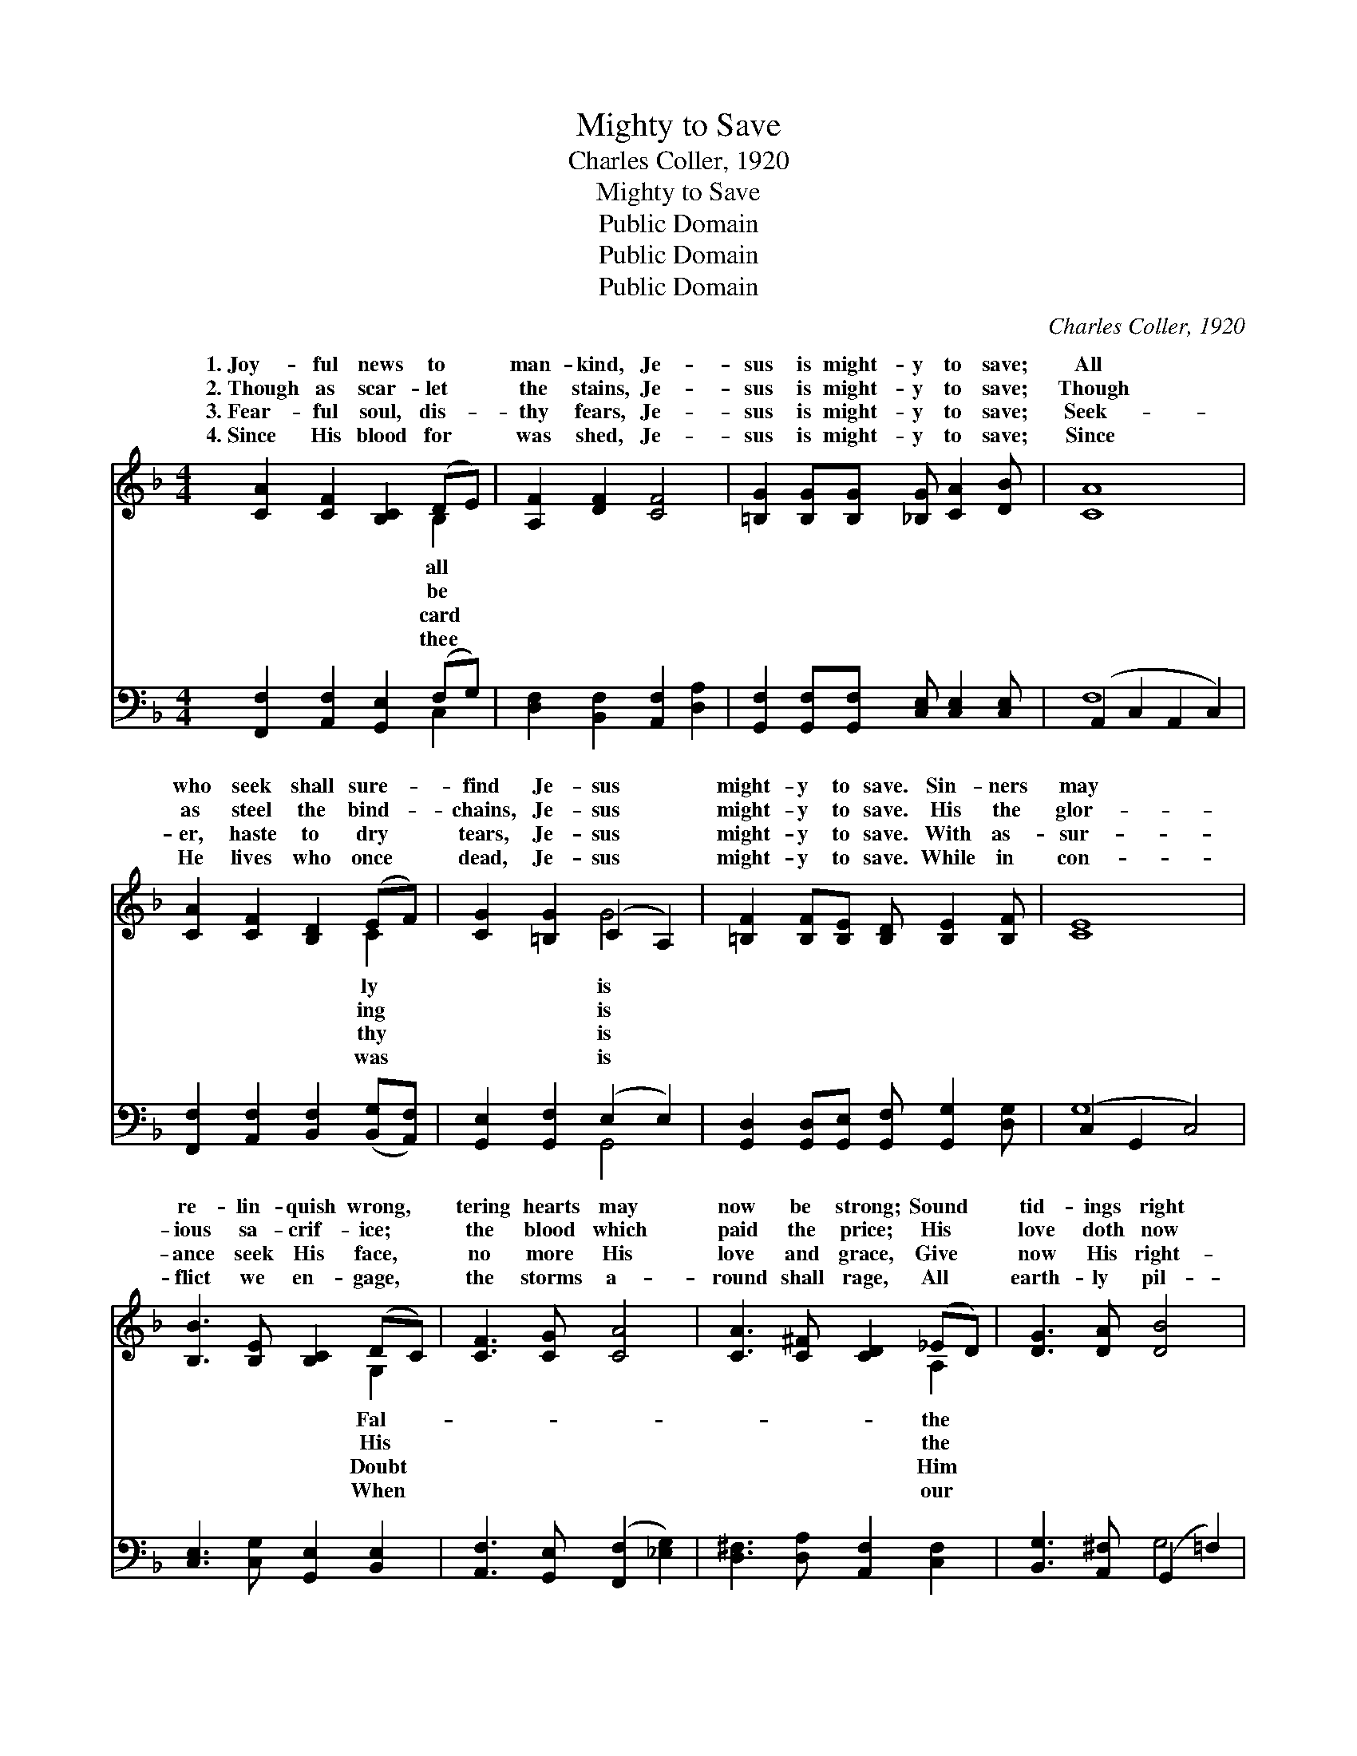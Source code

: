 X:1
T:Mighty to Save
T:Charles Coller, 1920
T:Mighty to Save
T:Public Domain
T:Public Domain
T:Public Domain
C:Charles Coller, 1920
Z:Public Domain
%%score ( 1 2 ) ( 3 4 )
L:1/8
M:4/4
K:F
V:1 treble 
V:2 treble 
V:3 bass 
V:4 bass 
V:1
 [CA]2 [CF]2 [B,C]2 (DE) | [A,F]2 [DF]2 [CF]4 | [=B,G]2 [B,G][B,G] [_B,G] [CA]2 [DB] | [CA]8 | %4
w: 1.~Joy- ful news to *|man- kind, Je-|sus is might- y to save;|All|
w: 2.~Though as scar- let *|the stains, Je-|sus is might- y to save;|Though|
w: 3.~Fear- ful soul, dis- *|thy fears, Je-|sus is might- y to save;|Seek-|
w: 4.~Since His blood for *|was shed, Je-|sus is might- y to save;|Since|
 [CA]2 [CF]2 [B,D]2 (EF) | [CG]2 [=B,G]2 (C2 A,2) | [=B,F]2 [B,F][B,E] [B,D] [B,E]2 [B,F] | [CE]8 | %8
w: who seek shall sure- *|find Je- sus *|might- y to save. Sin- ners|may|
w: as steel the bind- *|chains, Je- sus *|might- y to save. His the|glor-|
w: er, haste to dry *|tears, Je- sus *|might- y to save. With as-|sur-|
w: He lives who once *|dead, Je- sus *|might- y to save. While in|con-|
 [B,B]3 [B,E] [B,C]2 (DC) | [CF]3 [CG] [CA]4 | [CA]3 [C^F] [CD]2 (_ED) | [DG]3 [DA] [DB]4 | %12
w: re- lin- quish wrong, *|tering hearts may|now be strong; Sound *|tid- ings right|
w: ious sa- crif- ice; *|the blood which|paid the price; His *|love doth now|
w: ance seek His face, *|no more His|love and grace, Give *|now His right-|
w: flict we en- gage, *|the storms a-|round shall rage, All *|earth- ly pil-|
 [Cc]2 [CA]2 [B,B]2 [CG]2 | [A,A]2 [=B,F]2 [Cc]4 | [=B,G]2 [B,G][B,G] [D=B] [CA]2 [B,G] | %15
w: a- long, Je- sus|is might- y,|is might- y to save. *|
w: e- ntice; Je- sus|is might- y,|is might- y to save. Je-|
w: ful place, Je- sus|is might- y,|is might- y to save. *|
w: grim- age, Je- sus|is might- y,|is might- y to save. *|
 C D2 ^D E4 ||"^Refrain" [B,C]4 [B,D]2 [B,C]2 | [B,C] [B,E]2 [CG] [EB]4 | [B,C]4 [B,D]2 [B,C]2 | %19
w: ||||
w: sus is might- y|save, Je- sus|is might- y to|save; From the|
w: ||||
w: ||||
 [A,C] [CF]2 [CA] [Cc]4 | [DB]3 [_EA] [DG][C^F] [DG]2 | [CA]3 [_DG] [CF][B,E](C=B,) | %22
w: |||
w: ut- ter- most, to|the ut- ter- most, Might-|y to save! * * *|
w: |||
w: |||
 [CFc]2 [DFc]4 [B,E]2 | [A,F]8 |] %24
w: ||
w: ||
w: ||
w: ||
V:2
 x6 B,2 | x8 | x8 | x8 | x6 C2 | x4 G4 | x8 | x8 | x6 G,2 | x8 | x6 A,2 | x8 | x8 | x8 | x8 | c8 || %16
w: all||||ly|is|||Fal-||the||||||
w: be||||ing|is|||His||the|||||to|
w: card||||thy|is|||Doubt||Him||||||
w: thee||||was|is|||When||our||||||
 x8 | x8 | x8 | x8 | x8 | x6 F2 | x8 | x8 |] %24
w: ||||||||
w: ||||||||
w: ||||||||
w: ||||||||
V:3
 [F,,F,]2 [A,,F,]2 [G,,E,]2 (F,G,) | [D,F,]2 [B,,F,]2 [A,,F,]2 [D,A,]2 | %2
 [G,,F,]2 [G,,F,][G,,F,] [C,E,] [C,E,]2 [C,E,] | (A,,2 C,2 A,,2 C,2) | %4
 [F,,F,]2 [A,,F,]2 [B,,F,]2 ([B,,G,][A,,F,]) | [G,,E,]2 [G,,F,]2 (E,2 E,2) | %6
 [G,,D,]2 [G,,D,][G,,E,] [G,,F,] [G,,G,]2 [D,G,] | (C,2 G,,2 C,4) | %8
 [C,E,]3 [C,G,] [G,,E,]2 [B,,E,]2 | [A,,F,]3 [G,,E,] ([F,,F,]2 [_E,G,]2) | %10
 [D,^F,]3 [D,A,] [A,,F,]2 [C,F,]2 | [B,,G,]3 [A,,^F,] (G,,2 =F,2) | %12
 [E,G,]2 [F,A,]2 [D,F,]2 [E,G,]2 | [^C,E,]2 [D,F,]2 ([E,G,]2 [_E,A,]2) | %14
 [D,F,]2 [D,F,][D,F,] [G,,F,] [G,,F,]2 [D,F,] | [E,G,] [F,_A,]2 [^F,=A,] [G,B,]4 || %16
 G,,2 B,,2 [G,,F,]2 [C,E,]2 | [G,,E,] [C,G,]2 [E,B,] [C,G,]4 | G,,2 C,2 [G,,F,]2 [C,E,]2 | %19
 [F,,F,] [A,,F,]2 [C,F,] [F,A,]2 [_E,G,]2 | [D,^F,]3 [C,F,] [B,,G,][A,,A,] [B,,G,]2 | %21
 [C,E,]3 [B,,E,] [A,,F,][G,,G,]([A,,F,][D,G,]) | [C,A,]2 [C,_A,]4 [C,G,]2 | [F,,C,F,]8 |] %24
V:4
 x6 C,2 | x8 | x8 | F,8 | x8 | x4 G,,4 | x8 | G,8 | x8 | x8 | x8 | x4 G,4 | x8 | x8 | x8 | C,8 || %16
 E,4 x4 | x8 | E,4 x4 | x8 | x8 | x8 | x8 | x8 |] %24

